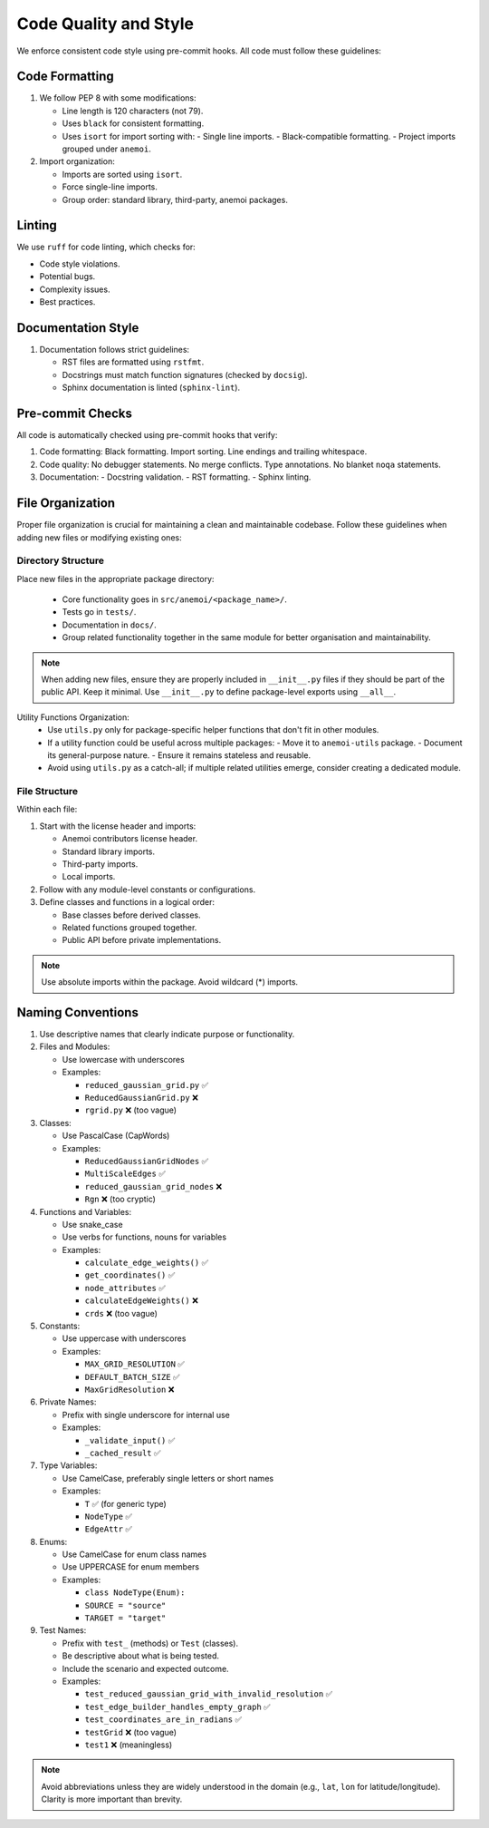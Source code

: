 .. _code-style:

########################
 Code Quality and Style
########################

We enforce consistent code style using pre-commit hooks. All code must
follow these guidelines:

*****************
 Code Formatting
*****************

#. We follow PEP 8 with some modifications:

   -  Line length is 120 characters (not 79).

   -  Uses ``black`` for consistent formatting.

   -  Uses ``isort`` for import sorting with: - Single line imports. -
      Black-compatible formatting. - Project imports grouped under
      ``anemoi``.

#. Import organization:

   -  Imports are sorted using ``isort``.
   -  Force single-line imports.
   -  Group order: standard library, third-party, anemoi packages.

*********
 Linting
*********

We use ``ruff`` for code linting, which checks for:

-  Code style violations.
-  Potential bugs.
-  Complexity issues.
-  Best practices.

*********************
 Documentation Style
*********************

#. Documentation follows strict guidelines:

   -  RST files are formatted using ``rstfmt``.
   -  Docstrings must match function signatures (checked by ``docsig``).
   -  Sphinx documentation is linted (``sphinx-lint``).

*******************
 Pre-commit Checks
*******************

All code is automatically checked using pre-commit hooks that verify:

#. Code formatting: Black formatting. Import sorting. Line endings and
   trailing whitespace.
#. Code quality: No debugger statements. No merge conflicts. Type
   annotations. No blanket ``noqa`` statements.
#. Documentation: - Docstring validation. - RST formatting. - Sphinx
   linting.

*******************
 File Organization
*******************

Proper file organization is crucial for maintaining a clean and
maintainable codebase. Follow these guidelines when adding new files or
modifying existing ones:

Directory Structure
===================

Place new files in the appropriate package directory:

   -  Core functionality goes in ``src/anemoi/<package_name>/``.
   -  Tests go in ``tests/``.
   -  Documentation in ``docs/``.
   -  Group related functionality together in the same module for better
      organisation and maintainability.

.. note::

   When adding new files, ensure they are properly included in
   ``__init__.py`` files if they should be part of the public API. Keep
   it minimal. Use ``__init__.py`` to define package-level exports using
   ``__all__``.

.. note::

Utility Functions Organization:
   -  Use ``utils.py`` only for package-specific helper functions that
      don't fit in other modules.

   -  If a utility function could be useful across multiple packages: -
      Move it to ``anemoi-utils`` package. - Document its
      general-purpose nature. - Ensure it remains stateless and
      reusable.

   -  Avoid using ``utils.py`` as a catch-all; if multiple related
      utilities emerge, consider creating a dedicated module.

File Structure
==============

Within each file:

#. Start with the license header and imports:

   -  Anemoi contributors license header.
   -  Standard library imports.
   -  Third-party imports.
   -  Local imports.

#. Follow with any module-level constants or configurations.

#. Define classes and functions in a logical order:

   -  Base classes before derived classes.
   -  Related functions grouped together.
   -  Public API before private implementations.

.. note::

   Use absolute imports within the package. Avoid wildcard (*) imports.

********************
 Naming Conventions
********************

#. Use descriptive names that clearly indicate purpose or functionality.

#. Files and Modules:

   -  Use lowercase with underscores

   -  Examples:

      -  ``reduced_gaussian_grid.py`` ✅
      -  ``ReducedGaussianGrid.py`` ❌
      -  ``rgrid.py`` ❌ (too vague)

#. Classes:

   -  Use PascalCase (CapWords)

   -  Examples:

      -  ``ReducedGaussianGridNodes`` ✅
      -  ``MultiScaleEdges`` ✅
      -  ``reduced_gaussian_grid_nodes`` ❌
      -  ``Rgn`` ❌ (too cryptic)

#. Functions and Variables:

   -  Use snake_case

   -  Use verbs for functions, nouns for variables

   -  Examples:

      -  ``calculate_edge_weights()`` ✅
      -  ``get_coordinates()`` ✅
      -  ``node_attributes`` ✅
      -  ``calculateEdgeWeights()`` ❌
      -  ``crds`` ❌ (too vague)

#. Constants:

   -  Use uppercase with underscores

   -  Examples:

      -  ``MAX_GRID_RESOLUTION`` ✅
      -  ``DEFAULT_BATCH_SIZE`` ✅
      -  ``MaxGridResolution`` ❌

#. Private Names:

   -  Prefix with single underscore for internal use

   -  Examples:

      -  ``_validate_input()`` ✅
      -  ``_cached_result`` ✅

#. Type Variables:

   -  Use CamelCase, preferably single letters or short names

   -  Examples:

      -  ``T`` ✅ (for generic type)
      -  ``NodeType`` ✅
      -  ``EdgeAttr`` ✅

#. Enums:

   -  Use CamelCase for enum class names

   -  Use UPPERCASE for enum members

   -  Examples:

      -  ``class NodeType(Enum):``
      -  ``SOURCE = "source"``
      -  ``TARGET = "target"``

#. Test Names:

   -  Prefix with ``test_`` (methods) or ``Test`` (classes).

   -  Be descriptive about what is being tested.

   -  Include the scenario and expected outcome.

   -  Examples:

      -  ``test_reduced_gaussian_grid_with_invalid_resolution`` ✅
      -  ``test_edge_builder_handles_empty_graph`` ✅
      -  ``test_coordinates_are_in_radians`` ✅
      -  ``testGrid`` ❌ (too vague)
      -  ``test1`` ❌ (meaningless)

.. note::

   Avoid abbreviations unless they are widely understood in the domain
   (e.g., ``lat``, ``lon`` for latitude/longitude). Clarity is more
   important than brevity.
